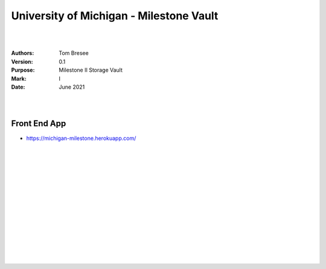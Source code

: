 

University of Michigan - Milestone Vault
##########################################


|
|


:Authors: Tom Bresee
:Version: 0.1
:Purpose: Milestone II Storage Vault
:Mark:  I
:Date: June 2021


|
|

Front End App
~~~~~~~~~~~~~~~~~~~~~~~~

* https://michigan-milestone.herokuapp.com/



|
|
|
|
|
|






































































 
  





|
|
|
|
|
|
|
|
